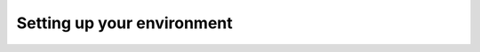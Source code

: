 .. _ref_quickstart_setup:

===========================
Setting up your environment
===========================

.. edb:split-section::

  Use git to clone the Next.js starter template into a new directory called ``flashcards``. This will create a fully configured Next.js project and a local Gel instance with an empty schema. You will see the database instance being installed and the project being initialized. You are now ready to start building the application.

  .. code-block:: sh

      $ git clone \
          git@github.com:geldata/quickstart-nextjs.git \
          flashcards
      $ cd flashcards
      $ npm install
      $ npx gel project init


.. edb:split-section::

  Explore the empty database by starting our REPL from the project root.

  .. code-block:: sh

      $ npx gel

.. edb:split-section::

  Try the following queries which will work without any schema defined.

  .. code-block:: edgeql-repl

      db> select 42;
      {42}
      db> select sum({1, 2, 3});
      {6}
      db> with cards := {
      ...   (
      ...     front := "What is the highest mountain in the world?",
      ...     back := "Mount Everest",
      ...   ),
      ...   (
      ...     front := "Which ocean contains the deepest trench on Earth?",
      ...     back := "The Pacific Ocean",
      ...   ),
      ... }
      ... select cards order by random() limit 1;
      {
        (
          front := "What is the highest mountain in the world?",
          back := "Mount Everest",
        )
      }

.. edb:split-section::

  Fun! You will create a proper data model for the application in the next step, but for now, take a look around the project you've just created. Most of the project files will be familiar if you've worked with Next.js before. Here are the new files that integrate Gel:

  - ``gel.toml``: The configuration file for the Gel project instance.
  - ``dbschema/``: This directory contains the schema for the database, and later supporting files like migrations, and generated code.
  - ``dbschema/default.gel``: The default schema file that you'll use to define your data model. It is empty for now, but you'll add your data model to this file in the next step.
  - ``lib/gel.ts``: A utility module that exports the Gel client, which you'll use to interact with the database.

  .. code-block:: sh

    $ tree

